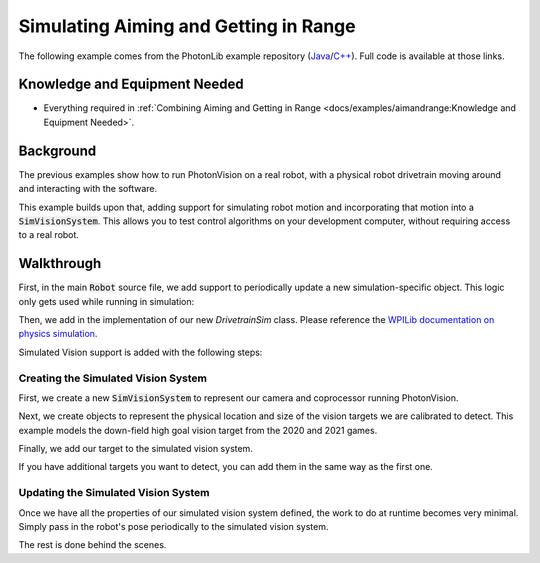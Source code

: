 Simulating Aiming and Getting in Range
======================================

The following example comes from the PhotonLib example repository (`Java <https://github.com/PhotonVision/photonvision/tree/661f8b2c0495474015f6ea9a89d65f9788436a05/photonlib-java-examples/src/main/java/org/photonlib/examples/simaimandrange>`_/`C++ <https://github.com/PhotonVision/photonvision/tree/661f8b2c0495474015f6ea9a89d65f9788436a05/photonlib-cpp-examples/src/main/cpp/examples/simaimandrange>`_). Full code is available at those links.


Knowledge and Equipment Needed
-----------------------------------------------

- Everything required in :ref:`Combining Aiming and Getting in Range <docs/examples/aimandrange:Knowledge and Equipment Needed>`.

Background
----------

The previous examples show how to run PhotonVision on a real robot, with a physical robot drivetrain moving around and interacting with the software.

This example builds upon that, adding support for simulating robot motion and incorporating that motion into a :code:`SimVisionSystem`. This allows you to test control algorithms on your development computer, without requiring access to a real robot.

.. raw:: html

        <video width="85%" controls>
            <source src="../../_static/assets/simaimandrange.mp4" type="video/mp4">
            Your browser does not support the video tag.
        </video>

Walkthrough
-----------

First, in the main :code:`Robot` source file, we add support to periodically update a new simulation-specific object. This logic only gets used while running in simulation:

.. tab-set-code::

    .. rli:: https://raw.githubusercontent.com/PhotonVision/photonvision/661f8b2c0495474015f6ea9a89d65f9788436a05/photonlib-java-examples/src/main/java/org/photonlib/examples/simaimandrange/Robot.java
      :language: java
      :lines: 118-128
      :linenos:
      :lineno-start: 118

    .. rli:: https://raw.githubusercontent.com/PhotonVision/photonvision/661f8b2c0495474015f6ea9a89d65f9788436a05/photonlib-cpp-examples/src/main/cpp/examples/simaimandrange/cpp/Robot.cpp
      :language: c++
      :lines: 72
      :linenos:
      :lineno-start: 72

Then, we add in the implementation of our new `DrivetrainSim` class. Please reference the `WPILib documentation on physics simulation <https://docs.wpilib.org/en/stable/docs/software/wpilib-tools/robot-simulation/physics-sim.html>`_.

Simulated Vision support is added with the following steps:

Creating the Simulated Vision System
^^^^^^^^^^^^^^^^^^^^^^^^^^^^^^^^^^^^

First, we create a new :code:`SimVisionSystem` to represent our camera and coprocessor running PhotonVision.

.. tab-set-code::

    .. rli:: https://raw.githubusercontent.com/PhotonVision/photonvision/661f8b2c0495474015f6ea9a89d65f9788436a05/photonlib-java-examples/src/main/java/org/photonlib/examples/simaimandrange/sim/DrivetrainSim.java
      :language: java
      :lines: 72-93
      :linenos:
      :lineno-start: 72

    .. rli:: https://raw.githubusercontent.com/PhotonVision/photonvision/661f8b2c0495474015f6ea9a89d65f9788436a05/photonlib-cpp-examples/src/main/cpp/examples/simaimandrange/include/DrivetrainSim.h
      :language: c++
      :lines: 78-92
      :linenos:
      :lineno-start: 78


Next, we create objects to represent the physical location and size of the vision targets we are calibrated to detect. This example models the down-field high goal vision target from the 2020 and 2021 games.

.. tab-set-code::

    .. rli:: https://raw.githubusercontent.com/PhotonVision/photonvision/661f8b2c0495474015f6ea9a89d65f9788436a05/photonlib-java-examples/src/main/java/org/photonlib/examples/simaimandrange/sim/DrivetrainSim.java
      :language: java
      :lines: 95-108
      :linenos:
      :lineno-start: 95

    .. rli:: https://raw.githubusercontent.com/PhotonVision/photonvision/661f8b2c0495474015f6ea9a89d65f9788436a05/photonlib-cpp-examples/src/main/cpp/examples/simaimandrange/include/DrivetrainSim.h
      :language: c++
      :lines: 94-109
      :linenos:
      :lineno-start: 94

Finally, we add our target to the simulated vision system.

.. tab-set-code::

    .. rli:: https://raw.githubusercontent.com/PhotonVision/photonvision/661f8b2c0495474015f6ea9a89d65f9788436a05/photonlib-java-examples/src/main/java/org/photonlib/examples/simaimandrange/sim/DrivetrainSim.java
      :language: java
      :lines: 113-114
      :linenos:
      :lineno-start: 113

    .. rli:: https://raw.githubusercontent.com/PhotonVision/photonvision/661f8b2c0495474015f6ea9a89d65f9788436a05/photonlib-cpp-examples/src/main/cpp/examples/simaimandrange/include/DrivetrainSim.h
      :language: c++
      :lines: 45-49
      :linenos:
      :lineno-start: 45

If you have additional targets you want to detect, you can add them in the same way as the first one.


Updating the Simulated Vision System
^^^^^^^^^^^^^^^^^^^^^^^^^^^^^^^^^^^^

Once we have all the properties of our simulated vision system defined, the work to do at runtime becomes very minimal. Simply pass in the robot's pose periodically to the simulated vision system.

.. tab-set-code::

    .. rli:: https://raw.githubusercontent.com/PhotonVision/photonvision/661f8b2c0495474015f6ea9a89d65f9788436a05/photonlib-java-examples/src/main/java/org/photonlib/examples/simaimandrange/sim/DrivetrainSim.java
      :language: java
      :lines: 122-140
      :linenos:
      :lineno-start: 122

    .. rli:: https://raw.githubusercontent.com/PhotonVision/photonvision/661f8b2c0495474015f6ea9a89d65f9788436a05/photonlib-cpp-examples/src/main/cpp/examples/simaimandrange/cpp/sim/DrivetrainSim.cpp
      :language: c++
      :lines: 31-50
      :linenos:
      :lineno-start: 31

The rest is done behind the scenes.
